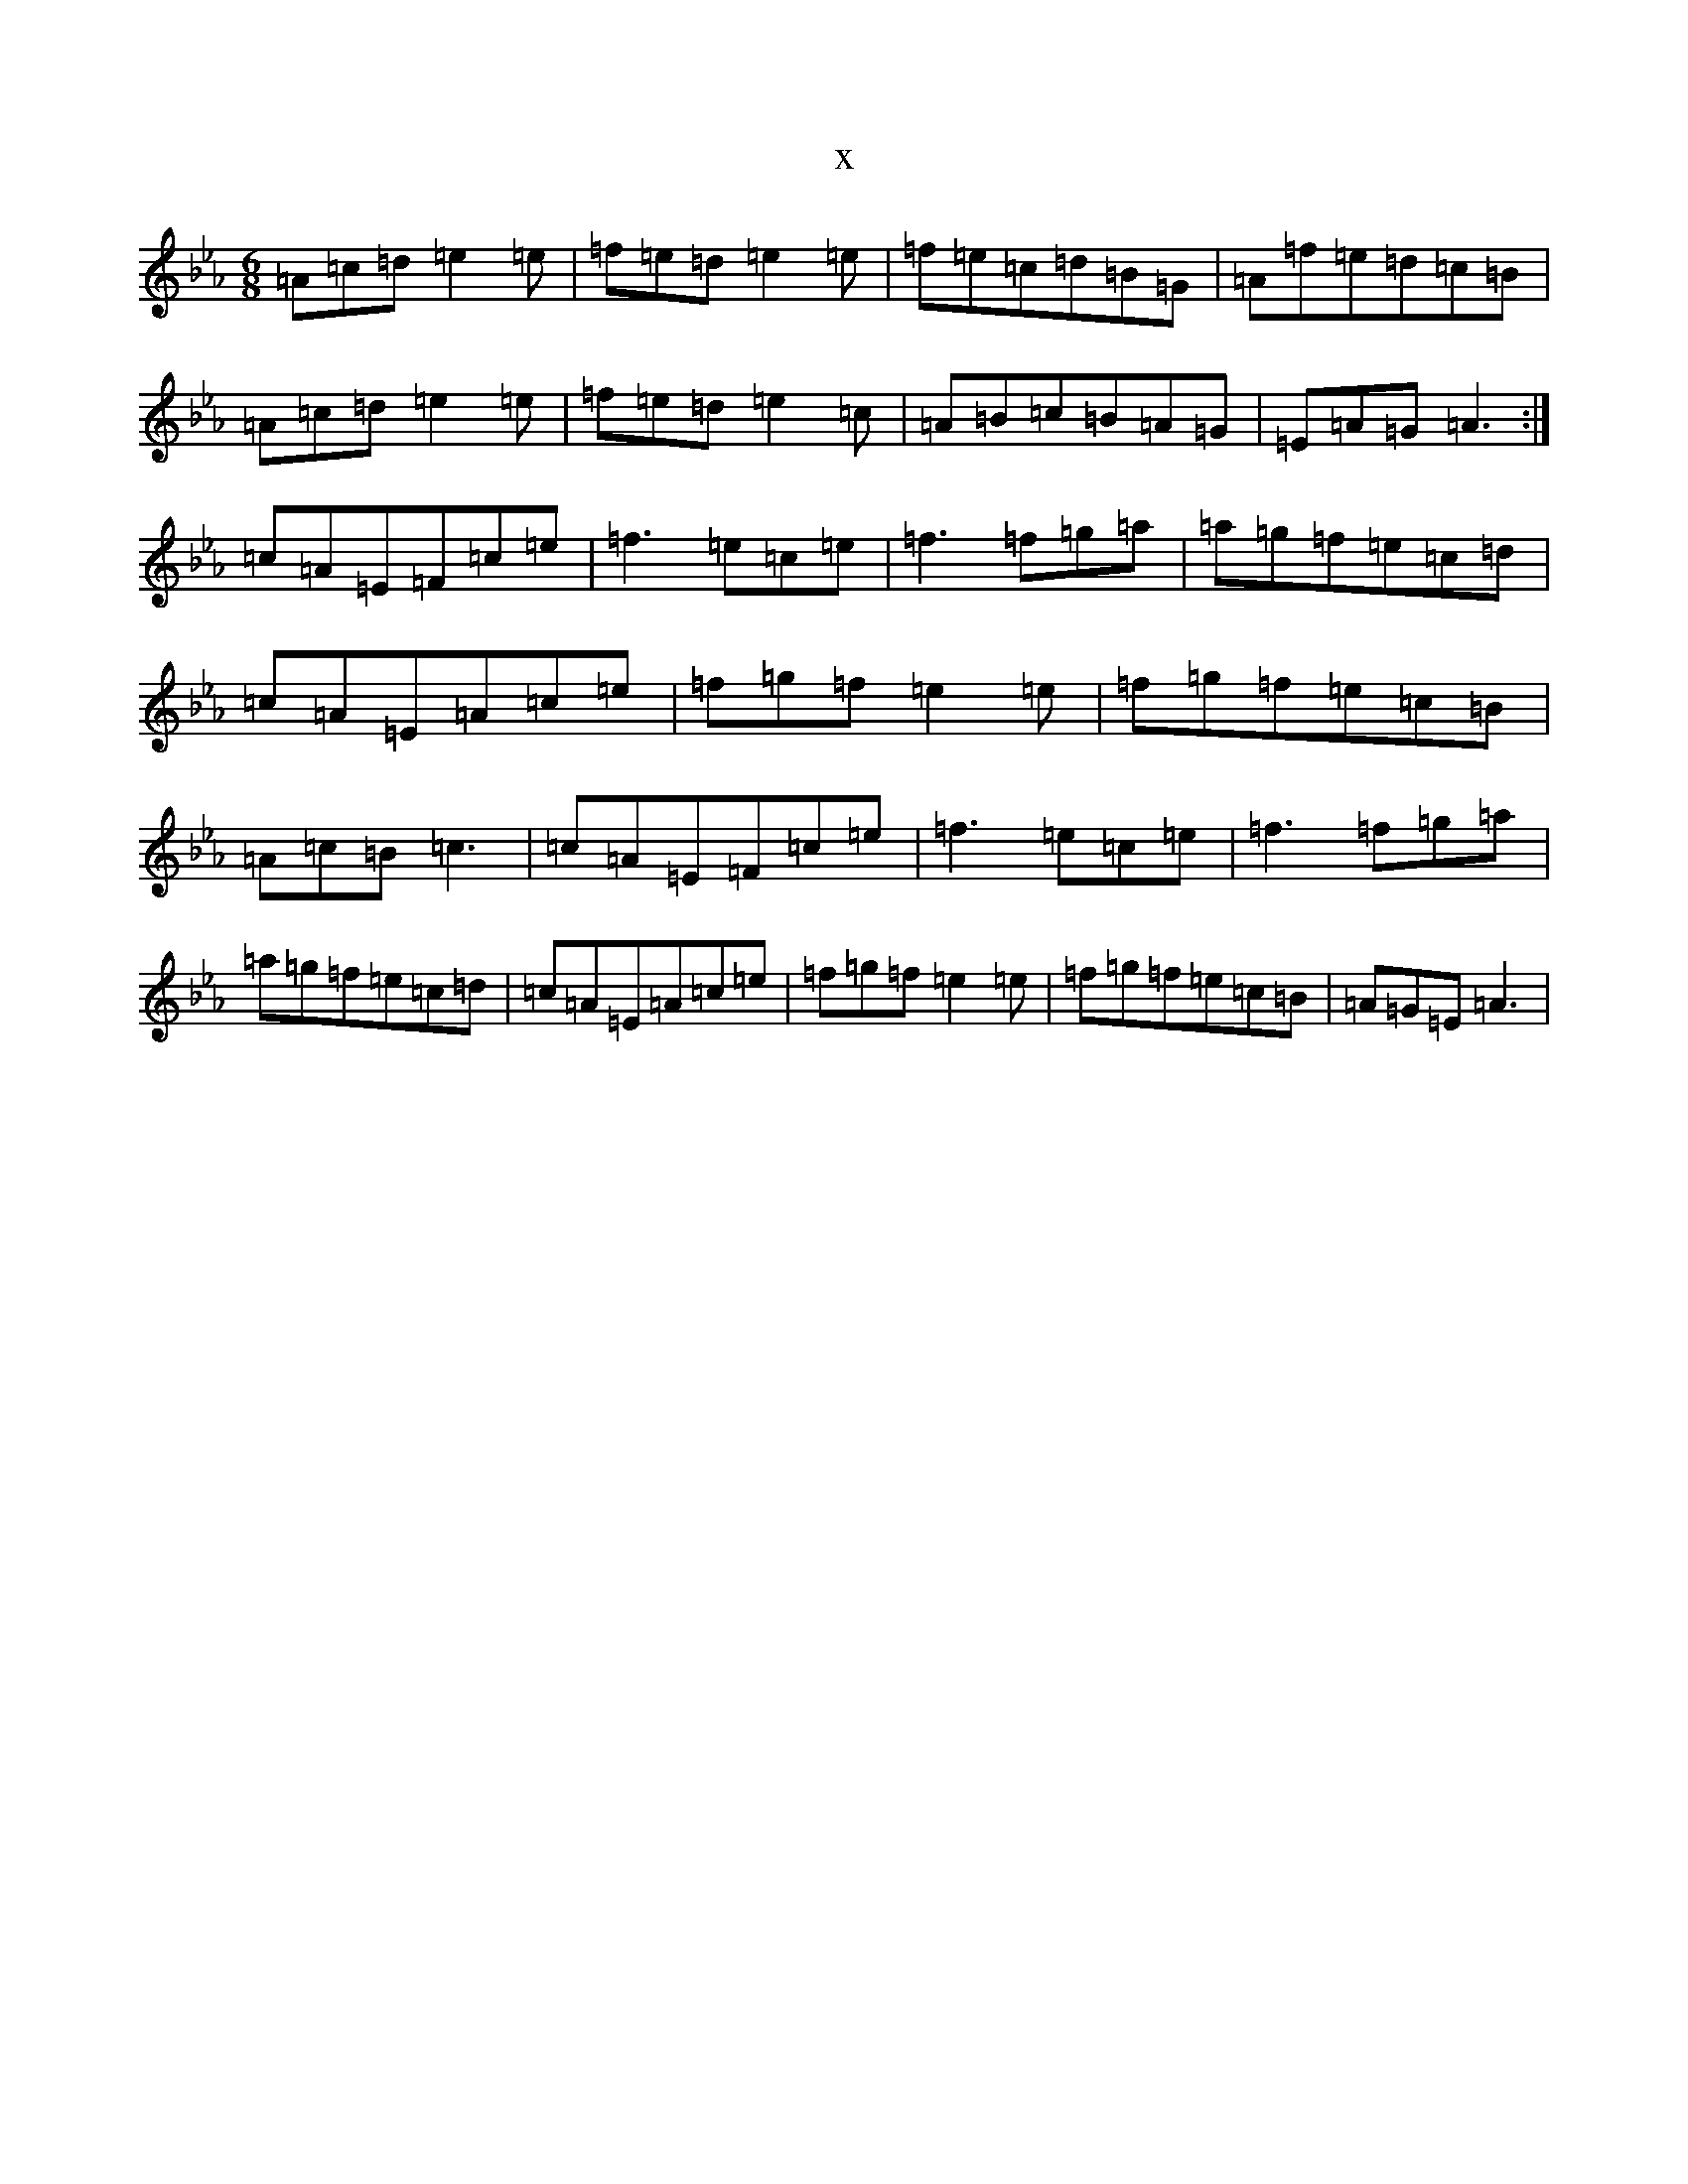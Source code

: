 X:16977
T:x
L:1/8
M:6/8
K: C minor
=A=c=d=e2=e|=f=e=d=e2=e|=f=e=c=d=B=G|=A=f=e=d=c=B|=A=c=d=e2=e|=f=e=d=e2=c|=A=B=c=B=A=G|=E=A=G=A3:|=c=A=E=F=c=e|=f3=e=c=e|=f3=f=g=a|=a=g=f=e=c=d|=c=A=E=A=c=e|=f=g=f=e2=e|=f=g=f=e=c=B|=A=c=B=c3|=c=A=E=F=c=e|=f3=e=c=e|=f3=f=g=a|=a=g=f=e=c=d|=c=A=E=A=c=e|=f=g=f=e2=e|=f=g=f=e=c=B|=A=G=E=A3|